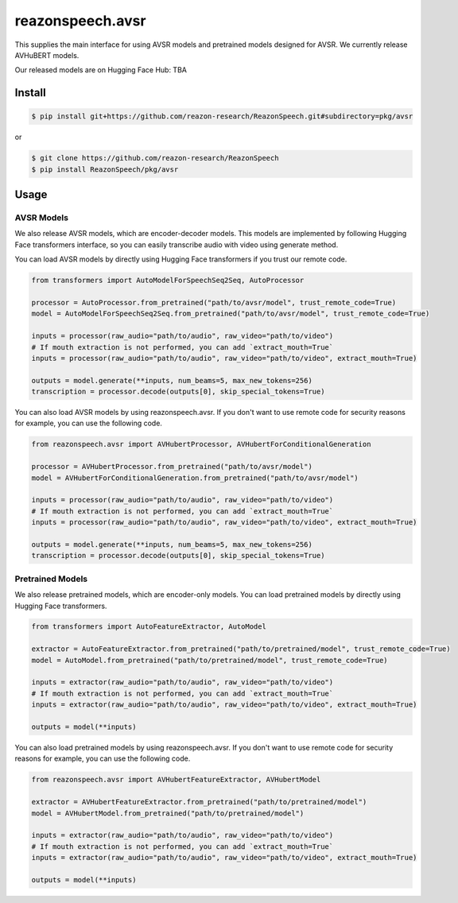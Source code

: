 =================
reazonspeech.avsr
=================

This supplies the main interface for using AVSR models and pretrained models designed for AVSR.
We currently release AVHuBERT models.

Our released models are on Hugging Face Hub: TBA

Install
=======

.. code::

    $ pip install git+https://github.com/reazon-research/ReazonSpeech.git#subdirectory=pkg/avsr

or

.. code::

    $ git clone https://github.com/reazon-research/ReazonSpeech
    $ pip install ReazonSpeech/pkg/avsr

Usage
=====

AVSR Models
-----------

We also release AVSR models, which are encoder-decoder models. This models are implemented by following Hugging Face transformers interface, so you can easily transcribe audio with video using generate method.

You can load AVSR models by directly using Hugging Face transformers if you trust our remote code.

.. code:: python3

  from transformers import AutoModelForSpeechSeq2Seq, AutoProcessor

  processor = AutoProcessor.from_pretrained("path/to/avsr/model", trust_remote_code=True)
  model = AutoModelForSpeechSeq2Seq.from_pretrained("path/to/avsr/model", trust_remote_code=True)

  inputs = processor(raw_audio="path/to/audio", raw_video="path/to/video")
  # If mouth extraction is not performed, you can add `extract_mouth=True`
  inputs = processor(raw_audio="path/to/audio", raw_video="path/to/video", extract_mouth=True)

  outputs = model.generate(**inputs, num_beams=5, max_new_tokens=256)
  transcription = processor.decode(outputs[0], skip_special_tokens=True)

You can also load AVSR models by using reazonspeech.avsr.
If you don't want to use remote code for security reasons for example, you can use the following code.

.. code:: python3

  from reazonspeech.avsr import AVHubertProcessor, AVHubertForConditionalGeneration

  processor = AVHubertProcessor.from_pretrained("path/to/avsr/model")
  model = AVHubertForConditionalGeneration.from_pretrained("path/to/avsr/model")

  inputs = processor(raw_audio="path/to/audio", raw_video="path/to/video")
  # If mouth extraction is not performed, you can add `extract_mouth=True`
  inputs = processor(raw_audio="path/to/audio", raw_video="path/to/video", extract_mouth=True)

  outputs = model.generate(**inputs, num_beams=5, max_new_tokens=256)
  transcription = processor.decode(outputs[0], skip_special_tokens=True)

Pretrained Models
-----------------

We also release pretrained models, which are encoder-only models.
You can load pretrained models by directly using Hugging Face transformers.

.. code:: python3

  from transformers import AutoFeatureExtractor, AutoModel

  extractor = AutoFeatureExtractor.from_pretrained("path/to/pretrained/model", trust_remote_code=True)
  model = AutoModel.from_pretrained("path/to/pretrained/model", trust_remote_code=True)

  inputs = extractor(raw_audio="path/to/audio", raw_video="path/to/video")
  # If mouth extraction is not performed, you can add `extract_mouth=True`
  inputs = extractor(raw_audio="path/to/audio", raw_video="path/to/video", extract_mouth=True)

  outputs = model(**inputs)

You can also load pretrained models by using reazonspeech.avsr.
If you don't want to use remote code for security reasons for example, you can use the following code.

.. code:: python3

  from reazonspeech.avsr import AVHubertFeatureExtractor, AVHubertModel

  extractor = AVHubertFeatureExtractor.from_pretrained("path/to/pretrained/model")
  model = AVHubertModel.from_pretrained("path/to/pretrained/model")

  inputs = extractor(raw_audio="path/to/audio", raw_video="path/to/video")
  # If mouth extraction is not performed, you can add `extract_mouth=True`
  inputs = extractor(raw_audio="path/to/audio", raw_video="path/to/video", extract_mouth=True)

  outputs = model(**inputs)
